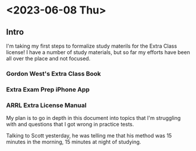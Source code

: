* <2023-06-08 Thu>

** Intro
I'm taking my first steps to formalize study materils for the Extra Class license! I have a number of study materials, but so far my efforts have been all over the place and not focused.
*** Gordon West's Extra Class Book
*** Extra Exam Prep iPhone App
*** ARRL Extra License Manual

My plan is to go in depth in this document into topics that I'm struggling with and questions that I got wrong in practice tests. 

Talking to Scott yesterday, he was telling me that his method was 15 minutes in the morning, 15 minutes at night of studying.
